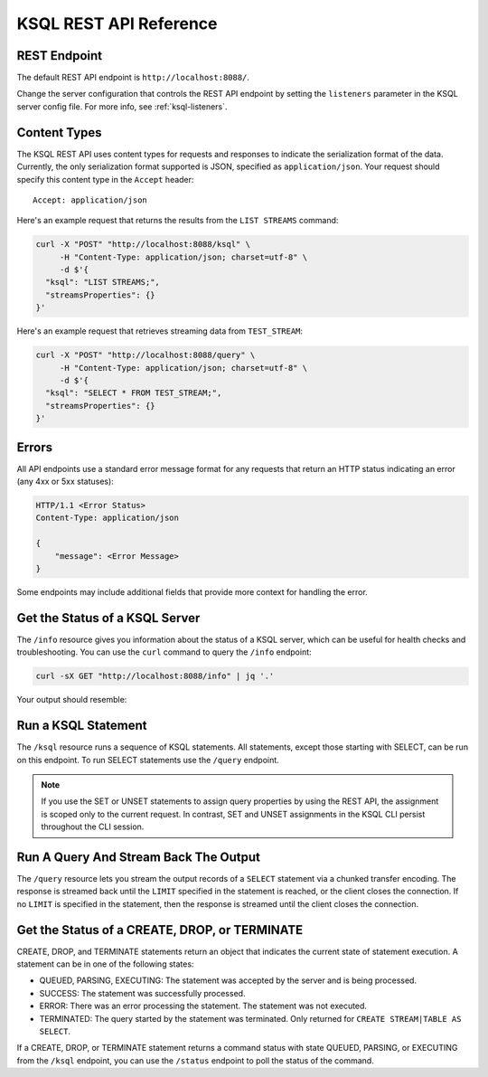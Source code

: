 .. _ksql-rest-api:

KSQL REST API Reference
=======================

REST Endpoint
---------------------

The default REST API endpoint is ``http://localhost:8088/``. 

Change the server configuration that controls the REST API endpoint by setting
the ``listeners`` parameter in the KSQL server config file. For more info, see
:ref:`ksql-listeners`.

Content Types
-------------

The KSQL REST API uses content types for requests and responses to indicate the
serialization format of the data. Currently, the only serialization format
supported is JSON, specified as ``application/json``. Your request should
specify this content type in the ``Accept`` header::

    Accept: application/json

Here's an example request that returns the results from the ``LIST STREAMS``
command:

.. code:: bash

   curl -X "POST" "http://localhost:8088/ksql" \
        -H "Content-Type: application/json; charset=utf-8" \
        -d $'{
     "ksql": "LIST STREAMS;",
     "streamsProperties": {}
   }'

Here's an example request that retrieves streaming data from ``TEST_STREAM``:

.. code:: bash

   curl -X "POST" "http://localhost:8088/query" \
        -H "Content-Type: application/json; charset=utf-8" \
        -d $'{
     "ksql": "SELECT * FROM TEST_STREAM;",
     "streamsProperties": {}
   }'


Errors
------

All API endpoints use a standard error message format for any requests that return an HTTP status indicating an error (any 4xx or 5xx statuses):

.. code:: http

   HTTP/1.1 <Error Status>
   Content-Type: application/json

   {
       "message": <Error Message>
   }

Some endpoints may include additional fields that provide more context for handling the error.

Get the Status of a KSQL Server
-------------------------------

The ``/info`` resource gives you information about the status of a KSQL
server, which can be useful for health checks and troubleshooting. You can
use the ``curl`` command to query the ``/info`` endpoint:

.. code:: bash

   curl -sX GET "http://localhost:8088/info" | jq '.'

Your output should resemble:

.. codewithvars:: bash

   {
     "KsqlServerInfo": {
       "version": "|release|",
       "kafkaClusterId": "j3tOi6E_RtO_TMH3gBmK7A",
       "ksqlServiceId": "default_"
     }
   }

Run a KSQL Statement
--------------------

The ``/ksql`` resource runs a sequence of KSQL statements. All statements, except
those starting with SELECT, can be run on this endpoint. To run SELECT
statements use the ``/query`` endpoint.

.. note::

   If you use the SET or UNSET statements to assign query properties by using
   the REST API, the assignment is scoped only to the current request. In
   contrast, SET and UNSET assignments in the KSQL CLI persist throughout the
   CLI session.

.. http:post:: /ksql

   Run a sequence of KSQL statements.

   :json string ksql: A semicolon-delimited sequence of KSQL statements to run.
   :json map streamsProperties: Property overrides to run the statements with. Refer to the :ref:`Config Reference <ksql-param-reference>` for details on properties that can be set.
   :json string streamsProperties[``property-name``]: The value of the property named by ``property-name``. Both the value and ``property-name`` should be strings.

   The response JSON is an array of result objects. The result object contents depend on the statement that it is returning results for. The following sections detail the contents of the result objects by statement.

   **CREATE, DROP, TERMINATE**

   :>json string currentStatus.statementText: The KSQL statement whose result is being returned.
   :>json string currentStatus.commandId: A string that identifies the requested operation. You can use this ID to poll the result of the operation using the status endpoint.
   :>json string currentStatus.commandStatus.status: One of QUEUED, PARSING, EXECUTING, TERMINATED, SUCCESS, or ERROR.
   :>json string currrentStatus.commandStatus.message: Detailed message regarding the status of the execution statement.

   **LIST STREAMS, SHOW STREAMS**

   :>json string streams.statementText: The KSQL statement whose result is being returned.
   :>json array  streams.streams: List of streams.
   :>json string streams.streams[i].name: The name of the stream.
   :>json string streams.streams[i].topic: The topic backing the stream.
   :>json string streams.streams[i].format: The serialization format of the data in the stream. One of JSON, AVRO, or DELIMITED.

   **LIST TABLES, SHOW TABLES**

   :>json string tables.statementText: The KSQL statement whose result is being returned.
   :>json array  tables.tables: List of tables.
   :>json string tables.tables[i].name: The name of the table.
   :>json string tables.tables[i].topic: The topic backing the table.
   :>json string tables.tables[i].format: The serialization format of the data in the table. One of JSON, AVRO, or DELIMITED.

   **LIST QUERIES, SHOW QUERIES**

   :>json string queries.statementText: The KSQL statement whose result is being returned.
   :>json array  queries.queries: List of queries.
   :>json string queries.queries[i].queryString: The text of the statement that started the query.
   :>json string queries.queries[i].kafkaTopic: The name of the topic that the query is writing into.
   :>json string queries.queries[i].id.id: The query ID.

   **LIST PROPERTIES, SHOW PROPERTIES**

   :>json string properties.statementText: The KSQL statement whose result is being returned.
   :>json map    properties.properties: The KSQL server query properties.
   :>json string properties.roperties[``property-name``]: The value of the property named by ``property-name``.

   **DESCRIBE**

   :>json string description.statementText: The KSQL statement whose result is being returned.
   :>json string description.name: The name of the stream or table.
   :>json array  description.readQueries: The id and statement text of the queries reading from the stream or table
   :>json array  description.writeQueries: The id and statement text of the queries writing into the stream or table
   :>json array  description.schema: The schema of the stream or table as a list of column names and types.
   :>json string description.schema[i].name: The name of the column.
   :>json string description.schema[i].type: The data type of the column.
   :>json string description.type: STREAM or TABLE
   :>json string description.key: The name of the key column.
   :>json string description.timestamp: The name of the timestamp column.
   :>json string description.serdes: The serialization format of the data in the stream or table. One of JSON, AVRO, or DELIMITED.
   :>json string description.kafkaTopic: The topic backing the stream or table.
   :>json boolean description.extended: A boolean that indicates whether this is an extended description.
   :>json string description.statistics: A string containing statistics about production/consumption to/from the backing topic (extended only).
   :>json string description.errorStats: A string containing statistics about errors producing/consuming to/from the backing topic (extended only).
   :>json int description.replication: The replication factor of the backing topic (extended only).
   :>json int description.partitions: The number of partitions in the backing topic (extended only).

   **EXPLAIN**

   :>json string description.statementText: The KSQL statement for which the query being explained is running.
   :>json string description.name: The KSQL statement for which the query being explained is running.
   :>json string description.type: QUERY
   :>json string description.serdes: The serialization format of the data in the query's output topic. One of JSON, AVRO, or DELIMITED.
   :>json string description.kafkaTopic: The topic the query is writing into.
   :>json string description.statistics: A string containing statistics about production/consumption to/from the topic the query is writing to.
   :>json string description.errorStats: A string containing statistics about errors producing/consuming to/from the topic the query is writing to.
   :>json int description.replication: The replication factor of the topic the query is writing to.
   :>json int description.partitions: The number of partitions in the topis the query is writing to.

   **Errors**

   If KSQL fails to execute a statement, it returns a response with a successful status code (200) and writes the error in a result object with the following contents:

   :>json string error.statementText: The statement for which the error is being reported.
   :>json string error.errorMessage.message: Details about the error that was encountered.

   **Example request**

   .. code:: http

      POST /ksql HTTP/1.1
      Accept: application/json
      Content-Type: application/json

      {
        "ksql": "CREATE STREAM pageviews_home AS SELECT * FROM pageviews_original WHERE pageid='home'; CREATE STREAM pageviews_alice AS SELECT * FROM pageviews_original WHERE userid='alice'",
        "streamsProperties": {
          "ksql.streams.auto.offset.reset": "earliest"
        }
      }

   **Example response**

   .. code:: http

      HTTP/1.1 200 OK
      Content-Type: application/json

      [
        {
          "currentStatus": {
            "statementText":"CREATE STREAM pageviews_home AS SELECT * FROM pageviews_original WHERE pageid='home';",
            "commandId":"stream/PAGEVIEWS_HOME/create",
            "commandStatus": {
              "status":"SUCCESS",
              "message":"Stream created and running"
            }
          }
        },
        {
          "currentStatus": {
            "statementText":"CREATE STREAM pageviews_alice AS SELECT * FROM pageviews_original WHERE userid='alice';",
            "commandId":"stream/PAGEVIEWS_ALICE/create",
            "commandStatus": {
              "status":"SUCCESS",
              "message":"Stream created and running"
            }
          }
        }
      ]

Run A Query And Stream Back The Output
--------------------------------------

The ``/query`` resource lets you stream the output records of a ``SELECT`` statement via a chunked transfer encoding. The response is streamed back until the ``LIMIT`` specified in the statement is reached, or the client closes the connection. If no ``LIMIT`` is specified in the statement, then the response is streamed until the client closes the connection.

.. http:post:: /query

   Run a ``SELECT`` statement and stream back the results.

   :json string ksql: The SELECT statement to run.
   :json map streamsProperties: Property overrides to run the statements with. Refer to the :ref:`Config Reference <ksql-param-reference>` for details on properties that can be set.
   :json string streamsProperties[``property-name``]: The value of the property named by ``property-name``. Both the value and ``property-name`` should be strings.

   Each response chunk is a JSON object with the following format:

   :>json object row: A single row being returned. This will be null if an error is being returned.
   :>json array  row.columns: The values contained in the row.
   :>json ?      row.columns[i]: The value contained in a single column for the row. The value type depends on the type of the column.
   :>json string errorMessage: If this field is non-null, an error has been encountered while running the statement. No additional rows are returned and the server will end the response. Note that when the limit is reached for a query that specified a limit in the LIMIT clause, the server returns a row with error message "LIMIT reached for the partition."

   **Example request**

   .. code:: http

      POST /query HTTP/1.1
      Accept: application/json
      Content-Type: application/json

      {
        "ksql": "SELECT * FROM pageviews;"
        "streamsProperties": {
          "ksql.streams.auto.offset.reset": "earliest"
        }
      }

   **Example response**

   .. code:: http

      HTTP/1.1 200 OK
      Content-Type: application/json
      Transfer-Encoding: chunked

      ...
      {"row":{"columns":[1524760769983,"1",1524760769747,"alice","home"]},"errorMessage":null}
      ...

Get the Status of a CREATE, DROP, or TERMINATE
----------------------------------------------

CREATE, DROP, and TERMINATE statements return an object that indicates the current state of statement execution. A statement can be in one of the following states:

- QUEUED, PARSING, EXECUTING: The statement was accepted by the server and is being processed.
- SUCCESS: The statement was successfully processed.
- ERROR: There was an error processing the statement. The statement was not executed.
- TERMINATED: The query started by the statement was terminated. Only returned for ``CREATE STREAM|TABLE AS SELECT``.

If a CREATE, DROP, or TERMINATE statement returns a command status with state QUEUED, PARSING, or EXECUTING from the ``/ksql`` endpoint, you can use the ``/status`` endpoint to poll the status of the command.

.. http:get:: /status/(string:commandId)

   Get the current command status for a CREATE, DROP, or TERMINATE statement.

   :param string commandId: The command ID of the statement. This ID is returned by the /ksql endpoint.

   :>json string status: One of QUEUED, PARSING, EXECUTING, TERMINATED, SUCCESS, or ERROR.
   :>json string message: Detailed message regarding the status of the execution statement.

   **Example request**

   .. code:: http

      GET /status/stream/PAGEVIEWS/create HTTP/1.1
      Accept: application/json
      Content-Type: application/json

   **Example response**

   .. code:: http

      HTTP/1.1 200 OK
      Content-Type application/json

      {
        "status": "SUCCESS",
        "message":"Stream created and running"
      }
